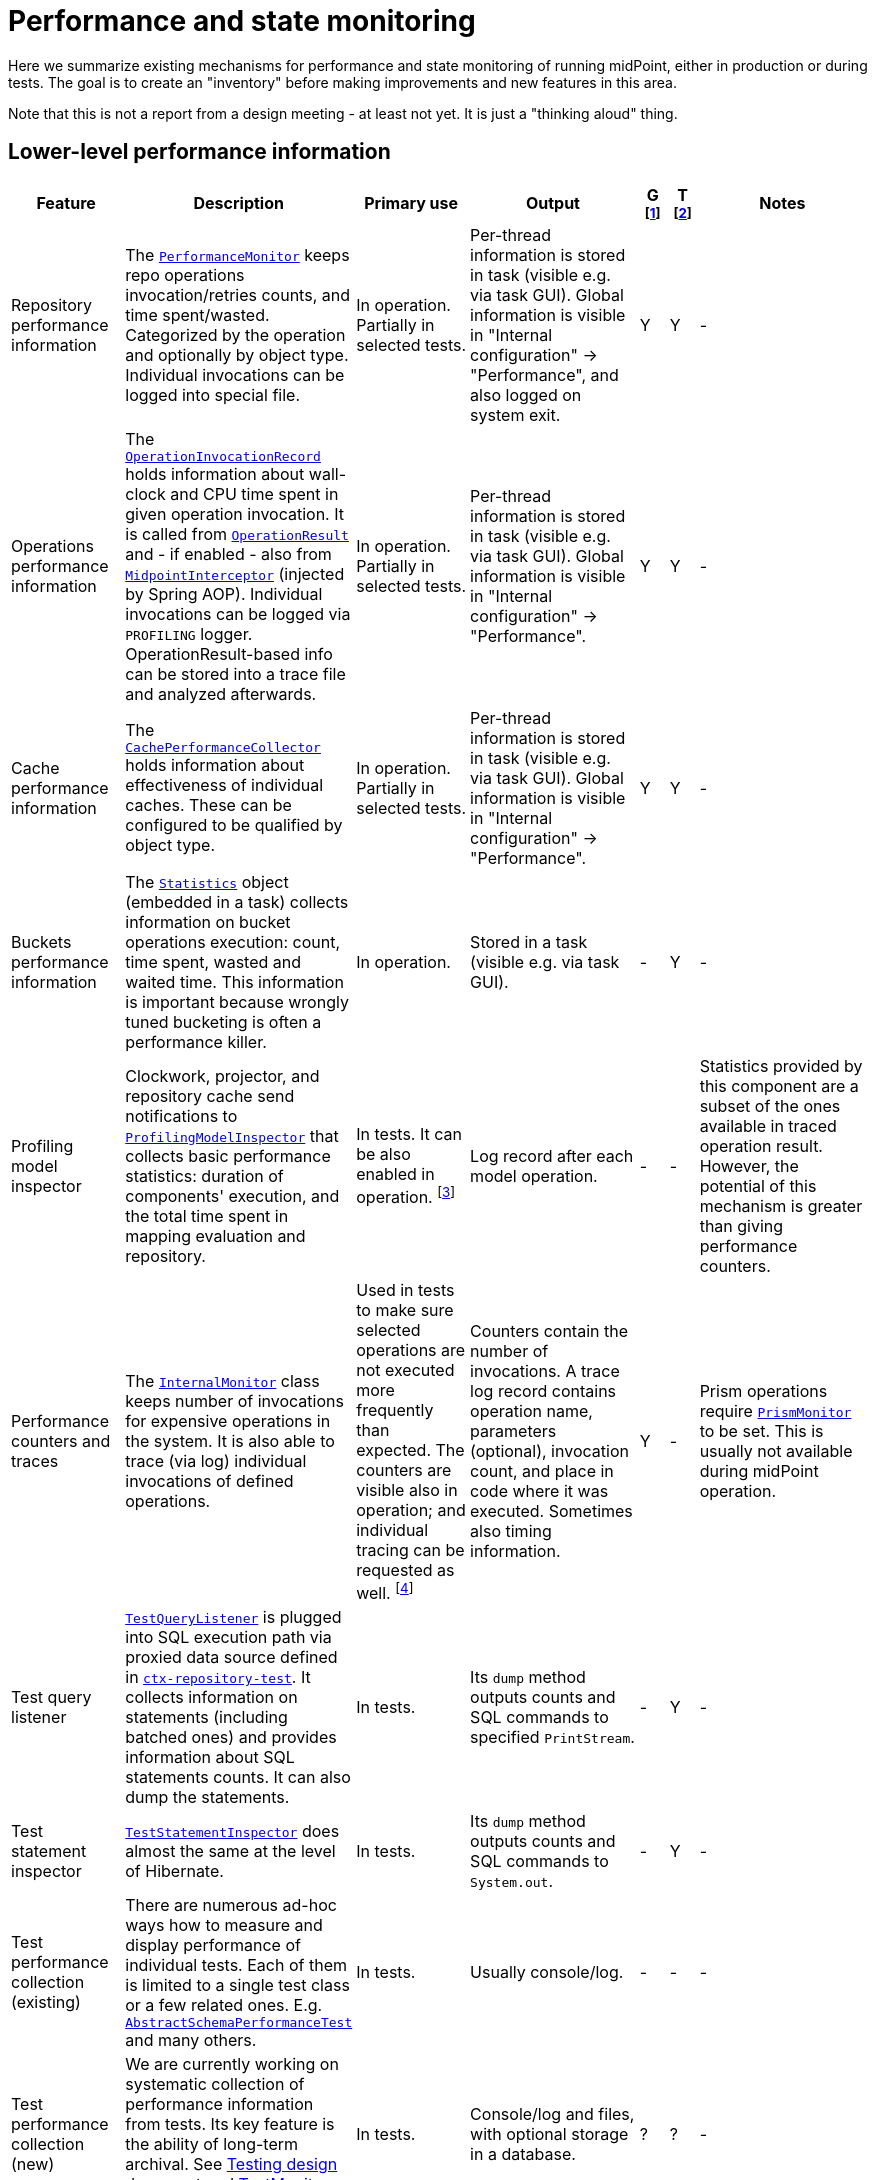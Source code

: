 = Performance and state monitoring
:page-toc: top

Here we summarize existing mechanisms for performance and state monitoring of running midPoint,
either in production or during tests.
The goal is to create an "inventory" before making improvements and new features in this area.

Note that this is not a report from a design meeting - at least not yet.
It is just a "thinking aloud" thing.

== Lower-level performance information

[%header]
[cols="20,40a,20,30,5,5,30"]
|===
| Feature
| Description
| Primary use
| Output
| G footnote:[Is this information summarized globally i.e. for the whole node?]
| T footnote:[Is this information summarized per thread,visible e.g. for the task?]
| Notes

| Repository performance information
|
The link:https://github.com/Evolveum/midpoint/blob/master/repo/repo-api/src/main/java/com/evolveum/midpoint/repo/api/perf/PerformanceMonitor.java[`PerformanceMonitor`]
keeps repo operations invocation/retries counts, and time spent/wasted.
Categorized by the operation and optionally by object type.
Individual invocations can be logged into special file.
|
In operation.
Partially in selected tests.
|
Per-thread information is stored in task (visible e.g. via task GUI).
Global information is visible in "Internal configuration" -> "Performance", and also logged on system exit.
| Y | Y
|
-

| Operations performance information
|
The link:https://github.com/Evolveum/midpoint/blob/master/infra/util/src/main/java/com/evolveum/midpoint/util/statistics/OperationInvocationRecord.java[`OperationInvocationRecord`]
holds information about wall-clock and CPU time spent in given operation invocation.
It is called from
link:https://github.com/Evolveum/midpoint/blob/master/infra/schema/src/main/java/com/evolveum/midpoint/schema/result/OperationResult.java[`OperationResult`] and
- if enabled - also from
link:https://github.com/Evolveum/midpoint/blob/master/infra/util/src/main/java/com/evolveum/midpoint/util/aspect/MidpointInterceptor.java[`MidpointInterceptor`] (injected by Spring AOP).
Individual invocations can be logged via `PROFILING` logger.
OperationResult-based info can be stored into a trace file and analyzed afterwards.
|
In operation.
Partially in selected tests.
|
Per-thread information is stored in task (visible e.g. via task GUI).
Global information is visible in "Internal configuration" -> "Performance".
| Y | Y
|
-

| Cache performance information
|
The link:https://github.com/Evolveum/midpoint/blob/master/infra/util/src/main/java/com/evolveum/midpoint/util/caching/CachePerformanceCollector.java[`CachePerformanceCollector`]
holds information about effectiveness of individual caches.
These can be configured to be qualified by object type.
|
In operation.
Partially in selected tests.
|
Per-thread information is stored in task (visible e.g. via task GUI).
Global information is visible in "Internal configuration" -> "Performance".
| Y | Y
|
-

| Buckets performance information
|
The link:https://github.com/Evolveum/midpoint/blob/master/repo/task-quartz-impl/src/main/java/com/evolveum/midpoint/task/quartzimpl/statistics/Statistics.java[`Statistics`]
object (embedded in a task) collects information on bucket operations execution: count, time spent, wasted and waited time.
This information is important because wrongly tuned bucketing is often a performance killer.
|
In operation.
|
Stored in a task (visible e.g. via task GUI).
| - | Y
|
-

| Profiling model inspector
|
Clockwork, projector, and repository cache send notifications
to link:https://github.com/Evolveum/midpoint/blob/master/model/model-common/src/main/java/com/evolveum/midpoint/model/common/util/ProfilingModelInspector.java[`ProfilingModelInspector`]
that collects basic performance statistics: duration of components' execution, and the total time spent
in mapping evaluation and repository.
|
In tests.
It can be also enabled in operation.
footnote:[Via "Internals configuration" -> "Internal configuration" tab -> "Model profiling" checkbox.]
|
Log record after each model operation.
| - | -
|
Statistics provided by this component are a subset of the ones available in traced operation result.
However, the potential of this mechanism is greater than giving performance counters.

| Performance counters and traces
|
The link:https://github.com/Evolveum/midpoint/blob/master/infra/schema/src/main/java/com/evolveum/midpoint/schema/internals/InternalMonitor.java[`InternalMonitor`]
class keeps number of invocations for expensive operations in the system.
It is also able to trace (via log) individual invocations of defined operations.
|
Used in tests to make sure selected operations are not executed more frequently than expected.
The counters are visible also in operation; and individual tracing can be requested as well.
footnote:[Via "Internals configuration" -> "Counters" and "Traces" tabs.]
|
Counters contain the number of invocations.
A trace log record contains operation name, parameters (optional), invocation count, and place in code where it was executed.
Sometimes also timing information.
| Y | -
|
Prism operations require link:https://github.com/Evolveum/midpoint/blob/master/infra/prism-api/src/main/java/com/evolveum/midpoint/prism/util/PrismMonitor.java[`PrismMonitor`]
to be set.
This is usually not available during midPoint operation.

| Test query listener
|
https://github.com/Evolveum/midpoint/blob/master/repo/repo-sql-impl-test/src/main/java/com/evolveum/midpoint/repo/sql/testing/TestQueryListener.java[`TestQueryListener`]
is plugged into SQL execution path via proxied data source defined in
link:https://github.com/Evolveum/midpoint/blob/master/repo/repo-sql-impl-test/src/main/resources/ctx-repository-test.xml[`ctx-repository-test`].
It collects information on statements (including batched ones) and provides information about SQL statements counts.
It can also dump the statements.
|
In tests.
|
Its `dump` method outputs counts and SQL commands to specified `PrintStream`.
| - | Y
|
-

| Test statement inspector
|
https://github.com/Evolveum/midpoint/blob/master/repo/repo-sql-impl-test/src/main/java/com/evolveum/midpoint/repo/sql/testing/TestStatementInspector.java[`TestStatementInspector`]
does almost the same at the level of Hibernate.
|
In tests.
|
Its `dump` method outputs counts and SQL commands to `System.out`.
| - | Y
|
-

| Test performance collection (existing)
|
There are numerous ad-hoc ways how to measure and display performance of individual tests.
Each of them is limited to a single test class or a few related ones.
E.g. link:https://github.com/Evolveum/midpoint/blob/master/infra/schema/src/test/java/com/evolveum/midpoint/schema/performance/AbstractSchemaPerformanceTest.java[`AbstractSchemaPerformanceTest`]
and many others.
|
In tests.
|
Usually console/log.
| - | -
|
-

| Test performance collection (new)
|
We are currently working on systematic collection of performance information from tests.
Its key feature is the ability of long-term archival.
See link:../testing-design.adoc[Testing design] document and
https://github.com/Evolveum/midpoint/blob/master/tools/test-ng/src/main/java/com/evolveum/midpoint/tools/testng/TestMonitor.java[TestMonitor] class.
|
In tests.
|
Console/log and files, with optional storage in a database.
| ? | ?
|
-

|===

== Higher-level performance information

This part contains monitoring data that is more relevant for end users.

[%header]
[cols="20,40a,20,30,5,5,30"]
|===
| Feature
| Description
| Primary use
| Output
| G
| T
| Notes

|
Task iteration information
|
The link:https://github.com/Evolveum/midpoint/blob/master/repo/task-quartz-impl/src/main/java/com/evolveum/midpoint/task/quartzimpl/statistics/Statistics.java[`Statistics`]
object (embedded in a task) collects information on objects processed by a task that iterates over a set of objects.
|
In operation.
|
Task GUI.
| - | Y
| -

|
Environmental performance
|
The link:https://github.com/Evolveum/midpoint/blob/master/repo/task-quartz-impl/src/main/java/com/evolveum/midpoint/task/quartzimpl/statistics/Statistics.java[`Statistics`]
object (embedded in a task) collects information on environment-related performance of the task: provisioning
operations, mapping evaluation, and notifications delivery.
|
In operation.
|
Task or operation progress GUI.
| - | Y
| This information is less technical and less detailed than operation execution information.
On the other hand, it contains some contextual data, like the object class information (for provisioning)
or containing object (for mappings).

| GUI progress reporting
|
Several components engaged in the operation execution (clockwork, projector, change executor, workflow hook,
notification code) provide information on the operation status by calling `onProgressAchieved` method
of `ProgressListener` interface.
Besides the model context this method consumes also specific `ProgressInformation` object.
|
This mechanism is tailored to provide state information of the operation to GUI users.
|
List of expected or executed user-visible activities (projection, focus change execution, projections changes execution,
approval, notifications), along with their outcome status.
However, the client is free to display any other information available from model context
or the task, like provisioning, mapping evaluation, or notification statistics.
| - | -
|
Quite old (2014), deserves updating.
More state than performance information.

|===

== Others (not directly related to performance)

=== Task: states of processed objects

Synchronization service provides information on resource object states (unmatched, unlinked, linked, ...)
before and after model operation.
This is collected in `Statistics` object and available in task GUI.

=== Task: actions executed

Change executor supplies information on actions executed on objects (add, update, delete).
This is collected in `Statistics` object and available in task GUI.

=== Cache usage (cache size)

https://github.com/Evolveum/midpoint/blob/master/repo/repo-api/src/main/java/com/evolveum/midpoint/repo/api/Cache.java[`Cache`]
objects implement `getStateInformation` method that provides information on the cache size.
It can be displayed in midPoint GUI ("Internals configuration" -> "Cache management").

=== Log collection feature

When using tracing, it is possible to request collection of log entries.
These are correlated to individual operation results and can be analyzed afterwards.
See https://github.com/Evolveum/midpoint/blob/master/infra/util/src/main/java/com/evolveum/midpoint/util/logging/TracingAppender.java[`TracingAppender`].

== Sample output

=== Repository performance information

----
Repository performance information

+-------------------+-------+------------+-----------+-----------------+-----+-----+------+-----------+----------+---------+------------------+-----+-----+-----+----------+
| Operation         | Count | Count/iter | Count/sec | Total time (ms) | Min | Max |  Avg | Time/iter | Time/sec | Retries | Wasted time (ms) | Min | Max | Avg | Wasted % |
+-------------------+-------+------------+-----------+-----------------+-----+-----+------+-----------+----------+---------+------------------+-----+-----+-----+----------+
| addObject         | 2,891 |        5.0 |      27.8 |          10,462 |   0 |  46 |  3.6 |      18.1 |    100.6 |         |                  |     |     |     |          |
| audit             | 1,154 |        2.0 |      11.1 |          14,348 |   0 |  78 | 12.4 |      24.9 |    138.0 |         |                  |     |     |     |          |
| fetchExtItems     |    25 |        0.0 |       0.2 |              32 |   0 |  16 |  1.3 |       0.1 |      0.3 |         |                  |     |     |     |          |
| getObject         | 8,092 |       14.0 |      77.8 |          10,397 |   0 |  44 |  1.3 |      18.0 |    100.0 |         |                  |     |     |     |          |
| getVersion        |     5 |        0.0 |       0.0 |               0 |   0 |   0 |  0.0 |       0.0 |      0.0 |         |                  |     |     |     |          |
| modifyObject      | 6,386 |       11.1 |      61.4 |          29,745 |   0 |  35 |  4.7 |      51.6 |    286.0 |         |                  |     |     |     |          |
| searchObjects     | 1,154 |        2.0 |      11.1 |             926 |   0 |  62 |  0.8 |       1.6 |      8.9 |         |                  |     |     |     |          |
| searchShadowOwner |   577 |        1.0 |       5.5 |             454 |   0 |  16 |  0.8 |       0.8 |      4.4 |         |                  |     |     |     |          |
+-------------------+-------+------------+-----------+-----------------+-----+-----+------+-----------+----------+---------+------------------+-----+-----+-----+----------+
----

=== Operations performance information

----
Methods performance information

+--------------------------------------------------------------------------------------------------------------------------------+---------+------------+-----------+-----------------+-------+----------+----------+-----------+
| Operation                                                                                                                      |   Count | Count/iter | Count/sec | Total time (ms) |   Min |      Max |      Avg | Time/iter |
+--------------------------------------------------------------------------------------------------------------------------------+---------+------------+-----------+-----------------+-------+----------+----------+-----------+
| com.evolveum.midpoint.schema.result.searchResult                                                                               |   5,235 |        1.0 |       5.6 |       855,496.0 | 136.7 |  1,620.0 |    163.4 |     163.4 |
| com.evolveum.midpoint.provisioning.api.ProvisioningService.searchObjectsIterative                                              |      11 |        0.0 |       0.0 |       819,876.5 |  57.1 | 90,998.0 | 74,534.2 |     156.6 |
| com.evolveum.midpoint.provisioning.ucf.api.ConnectorInstance.search                                                            |      11 |        0.0 |       0.0 |       819,853.5 |  37.8 | 90,997.2 | 74,532.1 |     156.6 |
| org.identityconnectors.framework.api.ConnectorFacade.search                                                                    |      11 |        0.0 |       0.0 |       819,834.0 |  22.2 | 90,995.2 | 74,530.4 |     156.6 |
| com.evolveum.midpoint.model.impl.sync.SynchronizationServiceImpl.notifyChange                                                  |  10,472 |        2.0 |      11.2 |       811,090.0 |   2.3 |  1,391.3 |     77.5 |     154.9 |
| com.evolveum.midpoint.model.impl.sync.SynchronizeAccountResultHandler.handle                                                   |   5,236 |        1.0 |       5.6 |       796,990.8 | 129.5 |  1,391.6 |    152.2 |     152.2 |
| com.evolveum.midpoint.model.impl.lens.Clockwork.run                                                                            |   5,236 |        1.0 |       5.6 |       766,730.3 | 124.6 |  1,385.3 |    146.4 |     146.4 |
| com.evolveum.midpoint.model.impl.lens.Clockwork.click                                                                          |  26,180 |        5.0 |      28.1 |       765,851.4 |   0.1 |  1,062.9 |     29.3 |     146.3 |
| com.evolveum.midpoint.model.impl.lens.Clockwork.execution                                                                      |  10,472 |        2.0 |      11.2 |       402,729.9 |   0.1 |  1,031.0 |     38.5 |      76.9 |
| com.evolveum.midpoint.model.impl.lens.ChangeExecutor.execute                                                                   |  10,472 |        2.0 |      11.2 |       402,677.5 |   0.1 |  1,031.0 |     38.5 |      76.9 |
| com.evolveum.midpoint.repo.api.RepositoryService.modifyObject                                                                  |  57,887 |       11.1 |      62.1 |       253,306.0 |   2.2 |    159.2 |      4.4 |      48.4 |
| com.evolveum.midpoint.repo.cache.RepositoryCache.modifyObject                                                                  |  57,596 |       11.0 |      61.8 |       250,944.9 |   2.3 |    159.3 |      4.4 |      47.9 |
| com.evolveum.midpoint.model.impl.lens.projector.Projector.project                                                              |  10,472 |        2.0 |      11.2 |       211,914.6 |  13.0 |  1,016.9 |     20.2 |      40.5 |
| com.evolveum.midpoint.repo.cache.RepositoryCache.getObject                                                                     | 183,264 |       35.0 |     196.6 |       169,088.1 |   0.0 |    222.1 |      0.9 |      32.3 |
| com.evolveum.midpoint.model.impl.lens.projector.Projector.focus                                                                |  10,472 |        2.0 |      11.2 |       146,195.5 |   7.2 |    979.8 |     14.0 |      27.9 |
| com.evolveum.midpoint.model.impl.lens.ChangeExecutor.updateSituationInShadow                                                   |  20,944 |        4.0 |      22.5 |       143,803.0 |   5.2 |    232.1 |      6.9 |      27.5 |
| com.evolveum.midpoint.model.impl.lens.ChangeExecutor.executeDelta                                                              |  26,180 |        5.0 |      28.1 |       128,662.2 |   3.2 |    181.9 |      4.9 |      24.6 |
| com.evolveum.midpoint.model.impl.util.AuditHelper.audit                                                                        |  10,472 |        2.0 |      11.2 |       126,197.2 |   1.0 |    269.0 |     12.1 |      24.1 |
| com.evolveum.midpoint.provisioning.api.ProvisioningService.modifyObject                                                        |  26,180 |        5.0 |      28.1 |       122,326.6 |   3.6 |    145.8 |      4.7 |      23.4 |
| com.evolveum.midpoint.model.impl.lens.ChangeExecutor.linkShadow                                                                |  20,944 |        4.0 |      22.5 |       121,406.5 |   4.6 |    103.9 |      5.8 |      23.2 |
| com.evolveum.midpoint.model.impl.lens.ChangeExecutor.execute.projection.ShadowType                                             |  20,944 |        4.0 |      22.5 |       101,934.6 |   3.2 |    182.0 |      4.9 |      19.5 |
| com.evolveum.midpoint.repo.cache.RepositoryCache.addObject                                                                     |  26,233 |        5.0 |      28.1 |        92,762.7 |   1.9 |    175.0 |      3.5 |      17.7 |
| com.evolveum.midpoint.repo.api.RepositoryService.addObject                                                                     |  26,233 |        5.0 |      28.1 |        90,926.9 |   1.8 |    174.9 |      3.5 |      17.4 |
| com.evolveum.midpoint.provisioning.api.ProvisioningService.getObject                                                           |  57,620 |       11.0 |      61.8 |        90,448.2 |   0.0 |    272.8 |      1.6 |      17.3 |
| com.evolveum.midpoint.repo.api.RepositoryService.getObject                                                                     |  73,401 |       14.0 |      78.8 |        90,233.0 |   0.4 |    220.0 |      1.2 |      17.2 |
| com.evolveum.midpoint.model.impl.lens.projector.Projector.inbound                                                              |  10,472 |        2.0 |      11.2 |        84,779.1 |   3.1 |    369.4 |      8.1 |      16.2 |
| com.evolveum.midpoint.provisioning.api.ProvisioningService.addObject                                                           |  15,708 |        3.0 |      16.9 |        57,017.9 |   2.7 |    175.5 |      3.6 |      10.9 |
| com.evolveum.midpoint.model.impl.lens.projector.Projector.assignments                                                          |  10,472 |        2.0 |      11.2 |        49,660.5 |   3.5 |    596.1 |      4.7 |       9.5 |
| com.evolveum.midpoint.model.impl.lens.projector.focus.AssignmentProcessor.processAssignments                                   |  10,472 |        2.0 |      11.2 |        49,609.1 |   3.5 |    596.0 |      4.7 |       9.5 |
| com.evolveum.midpoint.model.impl.lens.projector.Projector.load                                                                 |  10,472 |        2.0 |      11.2 |        47,207.8 |   1.6 |    229.2 |      4.5 |       9.0 |
| com.evolveum.midpoint.model.impl.lens.projector.ContextLoader.load                                                             |  10,472 |        2.0 |      11.2 |        47,150.9 |   1.6 |    229.2 |      4.5 |       9.0 |
| com.evolveum.midpoint.model.impl.lens.assignments.PathSegmentEvaluation.evaluate                                               |  94,248 |       18.0 |     101.1 |        42,191.6 |   0.0 |    113.6 |      0.4 |       8.1 |
| com.evolveum.midpoint.model.impl.lens.projector.focus.AssignmentTripleEvaluator.evaluateAssignment                             |  20,944 |        4.0 |      22.5 |        40,221.5 |   0.1 |    113.6 |      1.9 |       7.7 |
| com.evolveum.midpoint.model.impl.lens.assignments.AssignmentEvaluator.evaluate                                                 |  20,944 |        4.0 |      22.5 |        39,857.1 |   0.1 |    113.6 |      1.9 |       7.6 |
| com.evolveum.midpoint.model.impl.lens.projector.ContextLoader.loadProjection                                                   |  26,180 |        5.0 |      28.1 |        36,214.2 |   0.0 |    222.3 |      1.4 |       6.9 |
| com.evolveum.midpoint.model.common.mapping.MappingImpl.evaluate                                                                | 246,092 |       47.0 |     264.0 |        35,077.0 |   0.0 |    308.5 |      0.1 |       6.7 |
| com.evolveum.midpoint.model.impl.lens.ChangeExecutor.execute.focus.UserType                                                    |  10,472 |        2.0 |      11.2 |        34,453.1 |   0.1 |    132.0 |      3.3 |       6.6 |
| com.evolveum.midpoint.model.common.mapping.MappingImpl.evaluatePrepared                                                        | 246,092 |       47.0 |     264.0 |        19,412.7 |   0.0 |    308.2 |      0.1 |       3.7 |
| com.evolveum.midpoint.model.impl.lens.projector.ContextLoader.determineFocusContext                                            |  36,652 |        7.0 |      39.3 |        15,998.3 |   0.0 |     43.6 |      0.4 |       3.1 |
| com.evolveum.midpoint.model.impl.lens.projector.Projector.projection                                                           |  41,888 |        8.0 |      44.9 |        15,198.8 |   0.0 |     13.3 |      0.4 |       2.9 |
| com.evolveum.midpoint.model.impl.lens.projector.Projector.projectProjection                                                    |  20,944 |        4.0 |      22.5 |        15,057.9 |   0.4 |     13.3 |      0.7 |       2.9 |
| com.evolveum.midpoint.notifications.api.NotificationManager.processEvent                                                       |  47,124 |        9.0 |      50.6 |        14,262.6 |   0.2 |     41.0 |      0.3 |       2.7 |
| com.evolveum.midpoint.model.common.mapping.MappingImpl.prepare                                                                 | 246,092 |       47.0 |     264.0 |        13,806.2 |   0.0 |    116.6 |      0.1 |       2.6 |
| com.evolveum.midpoint.notifications.impl.AccountOperationListener.notifySuccess                                                |  41,888 |        8.0 |      44.9 |        13,613.1 |   0.2 |     41.0 |      0.3 |       2.6 |
| com.evolveum.midpoint.model.impl.lens.projector.Projector.projectionValues                                                     |  20,944 |        4.0 |      22.5 |        11,694.4 |   0.3 |     11.5 |      0.6 |       2.2 |
| com.evolveum.midpoint.model.impl.lens.projector.ProjectionValuesProcessor.iteration                                            |  20,944 |        4.0 |      22.5 |        10,919.8 |   0.2 |     11.4 |      0.5 |       2.1 |
| com.evolveum.midpoint.model.impl.sync.SynchronizationServiceImpl.setupSituation                                                |   5,236 |        1.0 |       5.6 |         8,545.8 |   0.8 |     38.4 |      1.6 |       1.6 |
| com.evolveum.midpoint.repo.cache.RepositoryCache.searchObjects                                                                 |  10,472 |        2.0 |      11.2 |         7,949.5 |   0.3 |     56.1 |      0.8 |       1.5 |
| com.evolveum.midpoint.repo.api.RepositoryService.searchObjects                                                                 |  10,472 |        2.0 |      11.2 |         7,518.1 |   0.3 |     56.0 |      0.7 |       1.4 |
| com.evolveum.midpoint.model.common.expression.evaluator.transformation.AbstractValueTransformationExpressionEvaluator.evaluate | 115,192 |       22.0 |     123.6 |         6,790.6 |   0.0 |    304.1 |      0.1 |       1.3 |
| com.evolveum.midpoint.task.quartzimpl.tracing.TracerImpl.storeTrace                                                            |      53 |        0.0 |       0.1 |         6,729.3 | 112.4 |    274.6 |    127.0 |       1.3 |
| com.evolveum.midpoint.model.impl.lens.projector.Projector.objectTemplateBeforeAssignments                                      |  10,472 |        2.0 |      11.2 |         5,176.4 |   0.2 |     11.9 |      0.5 |       1.0 |
| com.evolveum.midpoint.provisioning.impl.ResourceObjectConverter.addResourceObject                                              |  15,708 |        3.0 |      16.9 |         4,021.5 |   0.2 |      6.3 |      0.3 |       0.8 |
| com.evolveum.midpoint.model.impl.lens.projector.focus.AssignmentProcessor.processProjections                                   |  10,472 |        2.0 |      11.2 |         3,279.8 |   0.1 |    578.0 |      0.3 |       0.6 |
| com.evolveum.midpoint.repo.cache.RepositoryCache.searchShadowOwner                                                             |   5,236 |        1.0 |       5.6 |         3,273.5 |   0.3 |     23.5 |      0.6 |       0.6 |
| com.evolveum.midpoint.repo.api.RepositoryService.searchShadowOwner                                                             |   5,236 |        1.0 |       5.6 |         3,207.2 |   0.3 |     23.5 |      0.6 |       0.6 |
| com.evolveum.midpoint.model.impl.lens.construction.PlainResourceObjectConstruction.evaluate                                    |  20,944 |        4.0 |      22.5 |         2,930.0 |   0.0 |      7.1 |      0.1 |       0.6 |
| com.evolveum.midpoint.model.impl.lens.construction.EvaluatedResourceObjectConstructionImpl.evaluate                            |  52,360 |       10.0 |      56.2 |         2,872.0 |   0.0 |      7.0 |      0.1 |       0.5 |
| com.evolveum.midpoint.model.impl.lens.projector.ConsolidationProcessor.consolidateValues                                       |  20,944 |        4.0 |      22.5 |         2,729.7 |   0.1 |      6.6 |      0.1 |       0.5 |
| com.evolveum.midpoint.provisioning.ucf.api.ConnectorInstance.addObject                                                         |  15,708 |        3.0 |      16.9 |         2,591.6 |   0.1 |      5.8 |      0.2 |       0.5 |
| com.evolveum.midpoint.model.impl.lens.projector.focus.consolidation.DeltaSetTripleMapConsolidation.consolidate                 |  20,944 |        4.0 |      22.5 |         2,545.0 |   0.0 |      7.1 |      0.1 |       0.5 |
| com.evolveum.midpoint.model.impl.lens.construction.AssignedResourceObjectConstruction.evaluate                                 |  31,416 |        6.0 |      33.7 |         2,209.0 |   0.0 |    280.7 |      0.1 |       0.4 |
| org.identityconnectors.framework.api.ConnectorFacade.create                                                                    |  15,708 |        3.0 |      16.9 |         2,032.9 |   0.1 |      4.8 |      0.1 |       0.4 |
| com.evolveum.midpoint.model.impl.lens.projector.Projector.activation                                                           |  10,472 |        2.0 |      11.2 |         1,651.0 |   0.0 |      7.5 |      0.2 |       0.3 |
| com.evolveum.midpoint.repo.cache.RepositoryCache.invalidateCacheEntries                                                        |  83,829 |       16.0 |      89.9 |         1,606.5 |   0.0 |      1.7 |      0.0 |       0.3 |
| com.evolveum.midpoint.notifications.impl.NotificationHook.invoke                                                               |  20,944 |        4.0 |      22.5 |         1,563.8 |   0.0 |      4.4 |      0.1 |       0.3 |
| com.evolveum.midpoint.model.common.expression.evaluator.transformation.ValueTupleTransformation.evaluate                       | 104,720 |       20.0 |     112.4 |         1,333.2 |   0.0 |    289.4 |      0.0 |       0.3 |
| com.evolveum.midpoint.model.impl.lens.IvwoConsolidator.consolidateToDelta                                                      | 282,744 |       54.0 |     303.4 |         1,280.2 |   0.0 |      2.6 |      0.0 |       0.2 |
| com.evolveum.midpoint.model.impl.lens.projector.Projector.objectTemplateAfterProjections                                       |  10,472 |        2.0 |      11.2 |         1,110.5 |   0.0 |      1.0 |      0.1 |       0.2 |
| com.evolveum.midpoint.model.impl.lens.projector.Projector.objectTemplateAfterAssignments                                       |  10,472 |        2.0 |      11.2 |         1,096.7 |   0.0 |      4.2 |      0.1 |       0.2 |
| com.evolveum.midpoint.model.impl.lens.projector.Projector.projectionLifecycle                                                  |  20,944 |        4.0 |      22.5 |         1,028.5 |   0.0 |      0.7 |      0.0 |       0.2 |
| com.evolveum.midpoint.model.impl.lens.projector.Projector.focusActivation                                                      |  31,416 |        6.0 |      33.7 |         1,001.4 |   0.0 |      5.4 |      0.0 |       0.2 |
| com.evolveum.midpoint.model.impl.lens.projector.Projector.assignmentsMembershipAndDelegate                                     |  10,472 |        2.0 |      11.2 |           970.1 |   0.0 |      0.7 |      0.1 |       0.2 |
| com.evolveum.midpoint.model.impl.lens.projector.ActivationProcessor.projectionActivation                                       |  41,888 |        8.0 |      44.9 |           858.4 |   0.0 |      5.7 |      0.0 |       0.2 |
| com.evolveum.midpoint.model.common.expression.script.ScriptExpression.evaluate                                                 | 104,720 |       20.0 |     112.4 |           855.4 |   0.0 |    288.6 |      0.0 |       0.2 |
| com.evolveum.midpoint.provisioning.impl.ResourceManager.completeResource                                                       |       4 |        0.0 |       0.0 |           800.2 | 134.4 |    272.0 |    200.0 |       0.2 |
| com.evolveum.midpoint.model.impl.lens.projector.focus.AssignmentProcessor.evaluateFocusMappings                                |  10,472 |        2.0 |      11.2 |           790.8 |   0.0 |      4.4 |      0.1 |       0.2 |
| com.evolveum.midpoint.provisioning.impl.ProvisioningContext.getConnectorInstance                                               |  47,136 |        9.0 |      50.6 |           655.6 |   0.0 |      2.9 |      0.0 |       0.1 |
| com.evolveum.midpoint.model.impl.lens.projector.Projector.projectionValuesPostRecon                                            |  20,944 |        4.0 |      22.5 |           614.2 |   0.0 |      1.3 |      0.0 |       0.1 |
| com.evolveum.midpoint.model.impl.lens.projector.Projector.projectionReconciliation                                             |  20,944 |        4.0 |      22.5 |           570.6 |   0.0 |      1.8 |      0.0 |       0.1 |
| com.evolveum.midpoint.model.impl.lens.projector.Projector.projectionCredentials                                                |  20,944 |        4.0 |      22.5 |           553.8 |   0.0 |      0.8 |      0.0 |       0.1 |
| com.evolveum.midpoint.repo.cache.RepositoryCache.getVersion                                                                    | 100,339 |       19.2 |     107.7 |           489.4 |   0.0 |      1.0 |      0.0 |       0.1 |
| com.evolveum.midpoint.model.impl.lens.projector.ConsolidationProcessor.consolidateItem                                         |  31,416 |        6.0 |      33.7 |           346.1 |   0.0 |      0.8 |      0.0 |       0.1 |
| com.evolveum.midpoint.model.common.expression.evaluator.transformation.SingleShotEvaluation.evaluateExpression                 |  15,708 |        3.0 |      16.9 |           327.9 |   0.0 |      0.6 |      0.0 |       0.1 |
| com.evolveum.midpoint.provisioning.ucf.impl.connid.ConnIdConvertor.convertToResourceObject                                     |   5,236 |        1.0 |       5.6 |           321.0 |   0.0 |      7.5 |      0.1 |       0.1 |
| com.evolveum.midpoint.model.impl.util.AuditHelper.resolveName                                                                  |  41,888 |        8.0 |      44.9 |           242.2 |   0.0 |      0.3 |      0.0 |       0.0 |
| com.evolveum.midpoint.wf.impl.hook.WfHook.invoke                                                                               |  20,944 |        4.0 |      22.5 |           215.6 |   0.0 |      0.2 |      0.0 |       0.0 |
| com.evolveum.midpoint.model.impl.lens.projector.Projector.focusCredentials                                                     |  10,472 |        2.0 |      11.2 |           210.2 |   0.0 |      1.4 |      0.0 |       0.0 |
| com.evolveum.midpoint.provisioning.impl.AccessChecker.accessCheck                                                              |  47,124 |        9.0 |      50.6 |           208.8 |   0.0 |      0.1 |      0.0 |       0.0 |
| com.evolveum.midpoint.model.impl.lens.projector.focus.AssignmentProcessor.distributeConstructions                              |  10,472 |        2.0 |      11.2 |           200.1 |   0.0 |      4.4 |      0.0 |       0.0 |
| com.evolveum.midpoint.model.impl.lens.projector.Projector.focusPolicyRules                                                     |  10,472 |        2.0 |      11.2 |           126.6 |   0.0 |      0.8 |      0.0 |       0.0 |
| com.evolveum.midpoint.model.impl.lens.projector.Projector.assignmentsOrg                                                       |  10,472 |        2.0 |      11.2 |            73.1 |   0.0 |      0.1 |      0.0 |       0.0 |
| com.evolveum.midpoint.model.impl.lens.Clockwork.authorizeRequest                                                               |   5,236 |        1.0 |       5.6 |            72.7 |   0.0 |      0.2 |      0.0 |       0.0 |
| com.evolveum.midpoint.task.quartzimpl.TaskManagerQuartzImpl.getTaskPlain                                                       |      13 |        0.0 |       0.0 |            59.0 |   4.0 |      6.5 |      4.5 |       0.0 |
| com.evolveum.midpoint.model.impl.lens.projector.Projector.assignmentsConflicts                                                 |  10,472 |        2.0 |      11.2 |            51.4 |   0.0 |      0.1 |      0.0 |       0.0 |
| com.evolveum.midpoint.model.impl.lens.projector.DependencyProcessor.sortProjectionsToWaves                                     |  10,472 |        2.0 |      11.2 |            46.1 |   0.0 |      0.2 |      0.0 |       0.0 |
| com.evolveum.midpoint.model.impl.lens.projector.policy.PolicyRuleEnforcer.execute                                              |   5,236 |        1.0 |       5.6 |            44.8 |   0.0 |      0.4 |      0.0 |       0.0 |
| com.evolveum.midpoint.repo.api.RepositoryService.getVersion                                                                    |      59 |        0.0 |       0.1 |            38.7 |   0.4 |      1.0 |      0.7 |       0.0 |
| com.evolveum.midpoint.model.impl.lens.projector.focus.PruningOperation.execute                                                 |  10,472 |        2.0 |      11.2 |            33.5 |   0.0 |      0.1 |      0.0 |       0.0 |
| com.evolveum.midpoint.task.api.TaskManager.createTaskInstance                                                                  |      13 |        0.0 |       0.0 |            18.1 |   1.1 |      2.2 |      1.4 |       0.0 |
| com.evolveum.midpoint.model.impl.lens.projector.Projector.focusLifecycle                                                       |  10,472 |        2.0 |      11.2 |            16.2 |   0.0 |      0.1 |      0.0 |       0.0 |
| com.evolveum.midpoint.wf.impl.processors.primary.PrimaryChangeProcessor.previewOrProcessModelInvocation                        |   5,236 |        1.0 |       5.6 |            16.1 |   0.0 |      0.1 |      0.0 |       0.0 |
| com.evolveum.midpoint.model.common.stringpolicy.ObjectValuePolicyEvaluator.validateValue                                       |  15,708 |        3.0 |      16.9 |            14.5 |   0.0 |      0.1 |      0.0 |       0.0 |
| com.evolveum.midpoint.common.operation.import.accountsFromResource.statistics                                                  |      11 |        0.0 |       0.0 |             0.0 |   0.0 |      0.0 |      0.0 |       0.0 |
+--------------------------------------------------------------------------------------------------------------------------------+---------+------------+-----------+-----------------+-------+----------+----------+-----------+
----

=== Cache performance information

----
Cache performance information

+------------------------------------------------------------+---------+--------+-----------+--------+---------+----------+---------+----------+---------------+-------+
| Cache                                                      |    Hits | Hits % | Weak hits | Weak % |  Misses | Misses % |  Passes | Passes % | Not available | N/A % |
+------------------------------------------------------------+---------+--------+-----------+--------+---------+----------+---------+----------+---------------+-------+
| com.evolveum.midpoint.provisioning.impl.ResourceCache      | 149,197 | 100.0% |         0 |   0.0% |       4 |     0.0% |       0 |     0.0% |             0 |  0.0% |
| com.evolveum.midpoint.repo.cache.global.GlobalObjectCache  |  39,146 |  26.2% |         2 |   0.0% |     106 |     0.1% | 109,900 |    73.7% |             0 |  0.0% |
| com.evolveum.midpoint.repo.cache.global.GlobalQueryCache   |       0 |   0.0% |         0 |   0.0% |       0 |     0.0% |  15,700 |   100.0% |             0 |  0.0% |
| com.evolveum.midpoint.repo.cache.global.GlobalVersionCache |  31,670 |  99.7% |         0 |   0.0% |      85 |     0.3% |       0 |     0.0% |             0 |  0.0% |
| com.evolveum.midpoint.repo.cache.local.LocalObjectCache    | 125,600 |  45.7% |         0 |   0.0% | 117,753 |    42.9% |  31,400 |    11.4% |             1 |  0.0% |
| com.evolveum.midpoint.repo.cache.local.LocalQueryCache     |       0 |   0.0% |         0 |   0.0% |   7,850 |    50.0% |   7,850 |    50.0% |             0 |  0.0% |
| com.evolveum.midpoint.repo.cache.local.LocalVersionCache   | 118,665 |  78.9% |         0 |   0.0% |  31,705 |    21.1% |       0 |     0.0% |            50 |  0.0% |
+------------------------------------------------------------+---------+--------+-----------+--------+---------+----------+---------+----------+---------------+-------+
----

=== Model profiling

----
Clockwork: 303 ms
  INITIAL: 66 ms
    projector: 57 ms
      load: 5 ms
      focus: 14 ms
      inbound: 3 ms
      focusActivation: 0 ms
      objectTemplateBeforeAssignments: 1 ms
      assignments: 0 ms
      assignmentsOrg: 0 ms
      assignmentsMembershipAndDelegate: 0 ms
      assignmentsConflicts: 0 ms
      focusLifecycle: 0 ms
      objectTemplateAfterAssignments: 0 ms
      focusCredentials: 0 ms
      focusPolicyRules: 1 ms
      projection account(no ID, type 'default', resource:10000000-0000-0000-0000-000000000004(Dummy Resource)): 24 ms
      projectionValues account(no ID, type 'default', resource:10000000-0000-0000-0000-000000000004(Dummy Resource)): 14 ms
      projectionCredentials account(no ID, type 'default', resource:10000000-0000-0000-0000-000000000004(Dummy Resource)): 4 ms
      projectionReconciliation account(no ID, type 'default', resource:10000000-0000-0000-0000-000000000004(Dummy Resource)): 1 ms
      projectionValuesPostRecon account(no ID, type 'default', resource:10000000-0000-0000-0000-000000000004(Dummy Resource)): 2 ms
      projectionLifecycle account(no ID, type 'default', resource:10000000-0000-0000-0000-000000000004(Dummy Resource)): 2 ms
      objectTemplateAfterProjections: 1 ms
  PRIMARY: 3 ms
  SECONDARY: 194 ms
    projector: 33 ms
      execution: 0 ms
      load: 7 ms
      focus: 18 ms
      inbound: 13 ms
      focusActivation: 0 ms
      objectTemplateBeforeAssignments: 0 ms
      assignments: 0 ms
      assignmentsOrg: 0 ms
      assignmentsMembershipAndDelegate: 1 ms
      assignmentsConflicts: 0 ms
      focusLifecycle: 0 ms
      objectTemplateAfterAssignments: 0 ms
      focusCredentials: 0 ms
      focusPolicyRules: 2 ms
      projection account(no ID, type 'default', resource:10000000-0000-0000-0000-000000000004(Dummy Resource)): 1 ms
      objectTemplateAfterProjections: 0 ms
  FINAL: 40 ms
totalOperationTime: 311 ms
totalMappingTime: 1 ms
totalRepoTime: 111 ms
----

=== Performance counters and traces

image::performance-counters.jpg["Performance counters"]

Note that Prism object compare and Prism object clone are zero because of missing `PrismMonitor` in running midPoint.

----
2020-11-04 10:02:21,747 [] [pool-3-thread-25] INFO (com.evolveum.midpoint.schema.internals.InternalMonitor): MONITOR connectorOperation(getObject) (8549)
2020-11-04 10:02:21,766 [MODEL] [pool-3-thread-25] INFO (com.evolveum.midpoint.schema.internals.InternalMonitor): MONITOR shadowFetchOperationCount[shadowFetchOperations]() (1971)
2020-11-04 10:02:21,767 [] [pool-3-thread-25] INFO (com.evolveum.midpoint.schema.internals.InternalMonitor): MONITOR connectorOperation(getObject) (8550)
2020-11-04 10:02:21,769 [MODEL] [pool-3-thread-25] INFO (com.evolveum.midpoint.schema.internals.InternalMonitor): MONITOR shadowFetchOperationCount[shadowFetchOperations]() (1972)
2020-11-04 10:02:21,770 [] [pool-3-thread-25] INFO (com.evolveum.midpoint.schema.internals.InternalMonitor): MONITOR connectorOperation(getObject) (8551)
2020-11-04 10:02:21,771 [MODEL] [pool-3-thread-25] INFO (com.evolveum.midpoint.schema.internals.InternalMonitor): MONITOR shadowFetchOperationCount[shadowFetchOperations]() (1973)
2020-11-04 10:02:21,771 [] [pool-3-thread-25] INFO (com.evolveum.midpoint.schema.internals.InternalMonitor): MONITOR connectorOperation(getObject) (8552)
2020-11-04 10:02:21,772 [MODEL] [pool-3-thread-25] INFO (com.evolveum.midpoint.schema.internals.InternalMonitor): MONITOR shadowFetchOperationCount[shadowFetchOperations]() (1974)
2020-11-04 10:02:21,773 [] [pool-3-thread-25] INFO (com.evolveum.midpoint.schema.internals.InternalMonitor): MONITOR connectorOperation(getObject) (8553)
2020-11-04 10:02:21,775 [MODEL] [pool-3-thread-25] INFO (com.evolveum.midpoint.schema.internals.InternalMonitor): MONITOR shadowFetchOperationCount[shadowFetchOperations]() (1975)
2020-11-04 10:02:21,775 [] [pool-3-thread-25] INFO (com.evolveum.midpoint.schema.internals.InternalMonitor): MONITOR connectorOperation(getObject) (8554)
2020-11-04 10:02:21,776 [MODEL] [pool-3-thread-25] INFO (com.evolveum.midpoint.schema.internals.InternalMonitor): MONITOR shadowFetchOperationCount[shadowFetchOperations]() (1976)
2020-11-04 10:02:21,776 [] [pool-3-thread-25] INFO (com.evolveum.midpoint.schema.internals.InternalMonitor): MONITOR connectorOperation(getObject) (8555)
2020-11-04 10:02:21,777 [MODEL] [pool-3-thread-25] INFO (com.evolveum.midpoint.schema.internals.InternalMonitor): MONITOR shadowFetchOperationCount[shadowFetchOperations]() (1977)
2020-11-04 10:02:21,778 [] [pool-3-thread-25] INFO (com.evolveum.midpoint.schema.internals.InternalMonitor): MONITOR connectorOperation(getObject) (8556)
2020-11-04 10:02:21,779 [MODEL] [pool-3-thread-25] INFO (com.evolveum.midpoint.schema.internals.InternalMonitor): MONITOR shadowFetchOperationCount[shadowFetchOperations]() (1978)
2020-11-04 10:02:21,845 [MODEL] [pool-3-thread-25] INFO (com.evolveum.midpoint.schema.internals.InternalMonitor): MONITOR roleEvaluation(role:aa7ef9a6-9661-4c55-82cb-b108a13b4dc5(role-dummy)) (20687)
2020-11-04 10:02:21,873 [MODEL] [pool-3-thread-25] INFO (com.evolveum.midpoint.schema.internals.InternalMonitor): MONITOR roleEvaluation(role:aa7ef9a6-9661-4c55-82cb-b108a13b4dc5(role-dummy)) (20688)
----

=== Task progress

image::gui-task-progress.jpg["Task progress"]

=== Environmental performance

image::gui-env-performance.jpg["Environmental performance"]

=== GUI progress reporting

image::gui-progress-reporting.jpg["GUI progress reporting example"]

=== Task: object states and actions executed

image::gui-task-states-and-actions.jpg["States and actions"]

=== Cache usage

----
  Cache                                                                            |    Size | Sec. size
===================================================================================+=========+===========
  com.evolveum.midpoint.task.quartzimpl.cluster.NodeRegistrar                      |       1 |
-----------------------------------------------------------------------------------+---------+-----------
  com.evolveum.midpoint.model.common.SystemObjectCache                             |       1 |
-----------------------------------------------------------------------------------+---------+-----------
  com.evolveum.midpoint.provisioning.impl.ResourceCache                            |       4 |
-----------------------------------------------------------------------------------+---------+-----------
  com.evolveum.midpoint.provisioning.impl.ConnectorManager.connectorInstanceCache  |       4 |
-----------------------------------------------------------------------------------+---------+-----------
  com.evolveum.midpoint.provisioning.impl.ConnectorManager.connectorTypeCache      |       2 |
-----------------------------------------------------------------------------------+---------+-----------
  com.evolveum.midpoint.repo.common.expression.ExpressionFactory                   |      30 |
-----------------------------------------------------------------------------------+---------+-----------
  com.evolveum.midpoint.model.common.ArchetypeManager                              |       8 |
-----------------------------------------------------------------------------------+---------+-----------
  com.evolveum.midpoint.model.impl.expr.triggerSetter.TriggerCreatorGlobalState    |       0 |
-----------------------------------------------------------------------------------+---------+-----------
  com.evolveum.midpoint.model.common.expression.script.ScriptExpressionFactory     |       0 |
-----------------------------------------------------------------------------------+---------+-----------
  com.evolveum.midpoint.repo.cache.local.LocalObjectCache                          |       3 |
-----------------------------------------------------------------------------------+---------+-----------
  com.evolveum.midpoint.repo.cache.local.LocalVersionCache                         |       3 |
-----------------------------------------------------------------------------------+---------+-----------
  com.evolveum.midpoint.repo.cache.local.LocalQueryCache                           |       1 |
-----------------------------------------------------------------------------------+---------+-----------
  com.evolveum.midpoint.repo.cache.global.GlobalObjectCache                        |       6 |
  - ObjectTemplateType                                                             |       1 |
  - SecurityPolicyType                                                             |       1 |
  - RoleType                                                                       |       1 |
  - ArchetypeType                                                                  |       2 |
  - SystemConfigurationType                                                        |       1 |
-----------------------------------------------------------------------------------+---------+-----------
  com.evolveum.midpoint.repo.cache.global.GlobalVersionCache                       |      10 |
  - ObjectTemplateType                                                             |       1 |
  - SecurityPolicyType                                                             |       1 |
  - RoleType                                                                       |       1 |
  - ArchetypeType                                                                  |       2 |
  - SystemConfigurationType                                                        |       1 |
  - ResourceType                                                                   |       4 |
-----------------------------------------------------------------------------------+---------+-----------
  com.evolveum.midpoint.repo.cache.global.GlobalQueryCache                         |       0 |
-----------------------------------------------------------------------------------+---------+-----------
----
